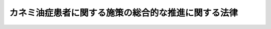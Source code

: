 .. _H24HO082:

====================================================
カネミ油症患者に関する施策の総合的な推進に関する法律
====================================================

.. raw:: html
    
    
    <b>カネミ油症患者に関する施策の総合的な推進に関する法律<br>
    （平成二十四年九月五日法律第八十二号）</b><br><br><a name="0000000000000000000000000000000000000000000000000000000000000000000000000000000"></a>
    <br>
    　<a href="#1000000000001000000000000000000000000000000000000000000000000000000000000000000" target="data">第一章　総則（第一条―第七条）</a>
    <br>
    　<a href="#1000000000002000000000000000000000000000000000000000000000000000000000000000000" target="data">第二章　基本指針（第八条）</a>
    <br>
    　<a href="#1000000000003000000000000000000000000000000000000000000000000000000000000000000" target="data">第三章　基本的施策（第九条―第十三条）</a>
    <br>
    　<a href="#5000000000000000000000000000000000000000000000000000000000000000000000000000000" target="data">附則</a>
    <br><p>　　　<b><a name="1000000000001000000000000000000000000000000000000000000000000000000000000000000">第一章　総則</a>
    </b>
    </p><p>
    </p><div class="arttitle"><a name="1000000000000000000000000000000000000000000000000100000000000000000000000000000">（目的）</a>
    </div><div class="item"><b>第一条</b>
    <a name="1000000000000000000000000000000000000000000000000100000000001000000000000000000"></a>
    　この法律は、食品を介してポリ塩化ビフェニル等を摂取したこと等を原因とする特殊な健康被害その他のカネミ油症患者が置かれている事情に鑑み、カネミ油症患者に関する施策に関し、基本理念を定め、国、関係地方公共団体、原因事業者及び国民の責務を明らかにし、並びに基本指針の策定について定めるとともに、カネミ油症患者に関する施策の基本となる事項を定めることにより、カネミ油症患者に関する施策を総合的に推進することを目的とする。
    </div>
    
    <p>
    </p><div class="arttitle"><a name="1000000000000000000000000000000000000000000000000200000000000000000000000000000">（定義）</a>
    </div><div class="item"><b>第二条</b>
    <a name="1000000000000000000000000000000000000000000000000200000000001000000000000000000"></a>
    　この法律において「ポリ塩化ビフェニル等」とは、ポリ塩化ビフェニル及びこれに由来するダイオキシン類（<a href="/cgi-bin/idxrefer.cgi?H_FILE=%95%bd%88%ea%88%ea%96%40%88%ea%81%5a%8c%dc&amp;REF_NAME=%83%5f%83%43%83%49%83%4c%83%56%83%93%97%de%91%ce%8d%f4%93%c1%95%ca%91%5b%92%75%96%40&amp;ANCHOR_F=&amp;ANCHOR_T=" target="inyo">ダイオキシン類対策特別措置法</a>
    （平成十一年法律第百五号）<a href="/cgi-bin/idxrefer.cgi?H_FILE=%95%bd%88%ea%88%ea%96%40%88%ea%81%5a%8c%dc&amp;REF_NAME=%91%e6%93%f1%8f%f0%91%e6%88%ea%8d%80&amp;ANCHOR_F=1000000000000000000000000000000000000000000000000200000000001000000000000000000&amp;ANCHOR_T=10000000000000000000000000000000000000000000000002000000000010000000000%E7%AD%89%E3%82%92%E5%8E%9F%E5%9B%A0%E3%81%A8%E3%81%99%E3%82%8B%E5%81%A5%E5%BA%B7%E8%A2%AB%E5%AE%B3%E3%81%8C%E7%94%9F%E3%81%98%E3%81%9F%E4%BA%8B%E4%BB%B6%EF%BC%88%E4%BB%A5%E4%B8%8B%E3%80%8C%E3%82%AB%E3%83%8D%E3%83%9F%E6%B2%B9%E7%97%87%E4%BA%8B%E4%BB%B6%E3%80%8D%E3%81%A8%E3%81%84%E3%81%86%E3%80%82%EF%BC%89%E3%81%AB%E3%81%8A%E3%81%91%E3%82%8B%E5%BD%93%E8%A9%B2%E6%91%82%E5%8F%96%E7%AD%89%E3%82%92%E5%8E%9F%E5%9B%A0%E3%81%A8%E3%81%97%E3%81%A6%E7%99%BA%E7%94%9F%E3%81%97%E3%81%9F%E7%96%BE%E6%82%A3%E3%82%92%E3%81%84%E3%81%86%E3%80%82%0A&lt;/DIV&gt;%0A&lt;DIV%20class=" item><b><a name="1000000000000000000000000000000000000000000000000200000000003000000000000000000">３</a>
    </b>
    　この法律において「カネミ油症患者」とは、カネミ油症にかかった者をいう。
    </a></div>
    <div class="item"><b><a name="1000000000000000000000000000000000000000000000000200000000004000000000000000000">４</a>
    </b>
    　この法律において「原因事業者」とは、カネミ油症が生ずる原因となった食用油を製造した事業者をいう。
    </div>
    
    <p>
    </p><div class="arttitle"><a name="1000000000000000000000000000000000000000000000000300000000000000000000000000000">（基本理念）</a>
    </div><div class="item"><b>第三条</b>
    <a name="1000000000000000000000000000000000000000000000000300000000001000000000000000000"></a>
    　カネミ油症患者に関する施策は、次に掲げる事項を基本理念として行われなければならない。
    <div class="number"><b><a name="1000000000000000000000000000000000000000000000000300000000001000000001000000000">一</a>
    </b>
    　カネミ油症患者がその居住する地域にかかわらず等しくその状態に応じた適切なカネミ油症に係る医療を受けることができるようにするとともに、カネミ油症患者の生活の質の維持向上が図られるようにすること。
    </div>
    <div class="number"><b><a name="1000000000000000000000000000000000000000000000000300000000001000000002000000000">二</a>
    </b>
    　カネミ油症に関する専門的、学際的又は総合的な研究を推進することによりカネミ油症の診断、治療等に係る技術の向上を図るとともに、その成果を普及し、活用し、及び発展させること。
    </div>
    <div class="number"><b><a name="1000000000000000000000000000000000000000000000000300000000001000000003000000000">三</a>
    </b>
    　カネミ油症患者に関する施策を推進するに当たっては、カネミ油症患者及びその家族（以下「カネミ油症患者等」という。）の人権が尊重され、カネミ油症患者等がカネミ油症患者等であることを理由に差別されないように配慮するものとすること。
    </div>
    <div class="number"><b><a name="1000000000000000000000000000000000000000000000000300000000001000000004000000000">四</a>
    </b>
    　原因事業者に対し国が行う支援は、カネミ油症患者の生活の質の維持向上に資することを旨として、行われるものとすること。
    </div>
    </div>
    
    <p>
    </p><div class="arttitle"><a name="1000000000000000000000000000000000000000000000000400000000000000000000000000000">（国の責務）</a>
    </div><div class="item"><b>第四条</b>
    <a name="1000000000000000000000000000000000000000000000000400000000001000000000000000000"></a>
    　国は、前条の基本理念にのっとり、カネミ油症患者に関する施策を総合的に策定し、及び実施する責務を有する。
    </div>
    
    <p>
    </p><div class="arttitle"><a name="1000000000000000000000000000000000000000000000000500000000000000000000000000000">（関係地方公共団体の責務）</a>
    </div><div class="item"><b>第五条</b>
    <a name="1000000000000000000000000000000000000000000000000500000000001000000000000000000"></a>
    　関係地方公共団体は、第三条の基本理念にのっとり、カネミ油症患者に関する施策に関し、国との連携を図りつつ、その地域の特性に応じた施策を策定し、及び実施する責務を有する。
    </div>
    
    <p>
    </p><div class="arttitle"><a name="1000000000000000000000000000000000000000000000000600000000000000000000000000000">（原因事業者の責務）</a>
    </div><div class="item"><b>第六条</b>
    <a name="1000000000000000000000000000000000000000000000000600000000001000000000000000000"></a>
    　原因事業者は、カネミ油症患者に対する医療費の支払その他カネミ油症患者のカネミ油症事件に係る被害の回復を誠実に行うとともに、国及び関係地方公共団体が講ずるカネミ油症患者に関する施策に協力する責務を有する。
    </div>
    
    <p>
    </p><div class="arttitle"><a name="1000000000000000000000000000000000000000000000000700000000000000000000000000000">（国民の責務）</a>
    </div><div class="item"><b>第七条</b>
    <a name="1000000000000000000000000000000000000000000000000700000000001000000000000000000"></a>
    　国民は、カネミ油症に関する正しい知識を持ち、カネミ油症患者等がカネミ油症患者等であることを理由に差別されないように配慮するよう努めなければならない。
    </div>
    
    
    <p>　　　<b><a name="1000000000002000000000000000000000000000000000000000000000000000000000000000000">第二章　基本指針</a>
    </b>
    </p><p>
    </p><div class="item"><b><a name="1000000000000000000000000000000000000000000000000800000000000000000000000000000">第八条</a>
    </b>
    <a name="1000000000000000000000000000000000000000000000000800000000001000000000000000000"></a>
    　厚生労働大臣及び農林水産大臣は、カネミ油症患者に関する施策の総合的な推進を図るため、カネミ油症患者に関する施策の推進に関する基本的な指針（以下「基本指針」という。）を策定しなければならない。
    </div>
    <div class="item"><b><a name="1000000000000000000000000000000000000000000000000800000000002000000000000000000">２</a>
    </b>
    　基本指針は、次に掲げる事項について定めるものとする。
    <div class="number"><b><a name="1000000000000000000000000000000000000000000000000800000000002000000001000000000">一</a>
    </b>
    　カネミ油症患者に関する施策の基本的な方向
    </div>
    <div class="number"><b><a name="1000000000000000000000000000000000000000000000000800000000002000000002000000000">二</a>
    </b>
    　原因事業者によるカネミ油症患者に対する医療費の支払その他カネミ油症患者のカネミ油症事件に係る被害の回復の支援に関する事項
    </div>
    <div class="number"><b><a name="1000000000000000000000000000000000000000000000000800000000002000000003000000000">三</a>
    </b>
    　カネミ油症患者の健康状態の把握に関する事項
    </div>
    <div class="number"><b><a name="1000000000000000000000000000000000000000000000000800000000002000000004000000000">四</a>
    </b>
    　カネミ油症の診断基準の見直し並びに調査及び研究に関する事項
    </div>
    <div class="number"><b><a name="1000000000000000000000000000000000000000000000000800000000002000000005000000000">五</a>
    </b>
    　カネミ油症に係る医療を提供する体制の確保に関する事項
    </div>
    <div class="number"><b><a name="1000000000000000000000000000000000000000000000000800000000002000000006000000000">六</a>
    </b>
    　カネミ油症の症状、治療等に関する情報の収集及び提供を行う体制の整備並びにカネミ油症患者等に対する相談支援の推進に関する事項
    </div>
    <div class="number"><b><a name="1000000000000000000000000000000000000000000000000800000000002000000007000000000">七</a>
    </b>
    　その他カネミ油症患者に関する施策に関する重要事項
    </div>
    </div>
    <div class="item"><b><a name="1000000000000000000000000000000000000000000000000800000000003000000000000000000">３</a>
    </b>
    　厚生労働大臣及び農林水産大臣は、基本指針を策定しようとするときは、あらかじめ、関係行政機関の長に協議するものとする。
    </div>
    <div class="item"><b><a name="1000000000000000000000000000000000000000000000000800000000004000000000000000000">４</a>
    </b>
    　厚生労働大臣及び農林水産大臣は、基本指針を策定したときは、遅滞なく、これをインターネットの利用その他適切な方法により公表しなければならない。
    </div>
    <div class="item"><b><a name="1000000000000000000000000000000000000000000000000800000000005000000000000000000">５</a>
    </b>
    　前二項の規定は、基本指針の変更について準用する。
    </div>
    
    
    <p>　　　<b><a name="1000000000003000000000000000000000000000000000000000000000000000000000000000000">第三章　基本的施策</a>
    </b>
    </p><p>
    </p><div class="arttitle"><a name="1000000000000000000000000000000000000000000000000900000000000000000000000000000">（医療費の支払等の支援）</a>
    </div><div class="item"><b>第九条</b>
    <a name="1000000000000000000000000000000000000000000000000900000000001000000000000000000"></a>
    　国は、カネミ油症患者が必要に応じ適切なカネミ油症に係る医療を受け、その他カネミ油症患者がカネミ油症事件に係る被害の回復を図ることによりその生活の質を維持向上させることができるよう、原因事業者によるカネミ油症患者に対する医療費の支払その他カネミ油症患者のカネミ油症事件に係る被害の回復を支援するために必要な施策を講ずるものとする。
    </div>
    
    <p>
    </p><div class="arttitle"><a name="1000000000000000000000000000000000000000000000001000000000000000000000000000000">（健康状態の把握）</a>
    </div><div class="item"><b>第十条</b>
    <a name="1000000000000000000000000000000000000000000000001000000000001000000000000000000"></a>
    　国は、カネミ油症に関する調査及び研究を推進するため、カネミ油症患者の健康状態を把握するために必要な施策を講ずるものとする。
    </div>
    
    <p>
    </p><div class="arttitle"><a name="1000000000000000000000000000000000000000000000001100000000000000000000000000000">（診断基準の見直し並びに調査及び研究の促進等）</a>
    </div><div class="item"><b>第十一条</b>
    <a name="1000000000000000000000000000000000000000000000001100000000001000000000000000000"></a>
    　国は、カネミ油症の診断基準の科学的知見に基づく見直し並びに診断、治療等に関する調査及び研究が促進され、及びその成果が活用されるよう必要な施策を講ずるものとする。
    </div>
    
    <p>
    </p><div class="arttitle"><a name="1000000000000000000000000000000000000000000000001200000000000000000000000000000">（医療提供体制の確保）</a>
    </div><div class="item"><b>第十二条</b>
    <a name="1000000000000000000000000000000000000000000000001200000000001000000000000000000"></a>
    　国及び関係地方公共団体は、カネミ油症患者がその居住する地域にかかわらず等しくその状態に応じた適切なカネミ油症に係る医療を受けることができるよう、医療機関と原因事業者の間における連携協力体制の整備を図るために必要な施策を講ずるものとする。
    </div>
    
    <p>
    </p><div class="arttitle"><a name="1000000000000000000000000000000000000000000000001300000000000000000000000000000">（情報の収集提供体制の整備等）</a>
    </div><div class="item"><b>第十三条</b>
    <a name="1000000000000000000000000000000000000000000000001300000000001000000000000000000"></a>
    　国及び関係地方公共団体は、カネミ油症の症状、治療等に関する情報の収集及び提供を行う体制を整備するために必要な施策を講ずるとともに、カネミ油症患者等に対する相談支援を推進するために必要な施策を講ずるものとする。
    </div>
    
    
    
    <br><a name="5000000000000000000000000000000000000000000000000000000000000000000000000000000"></a>
    　　　<a name="5000000001000000000000000000000000000000000000000000000000000000000000000000000"><b>附　則</b></a>
    <br><p>
    </p><div class="arttitle">（施行期日）</div>
    <div class="item"><b>第一条</b>
    　この法律は、公布の日から施行する。
    </div>
    
    <p>
    </p><div class="arttitle">（検討）</div>
    <div class="item"><b>第二条</b>
    　政府は、この法律の施行後三年を目途として、この法律の施行の状況を勘案し、カネミ油症患者の福祉を増進する観点から、カネミ油症患者に関する施策の在り方について検討を加え、その結果に基づいて必要な措置を講ずるものとする。
    </div>
    
    <p>
    </p><div class="item"><b>第三条</b>
    　経済的社会的環境の変化その他の事情により原因事業者の事業の継続が困難となることが明らかとなった場合には、この法律の規定について速やかに検討が加えられ、その結果に基づいて必要な措置が講ぜられるものとする。
    </div>
    
    <br><br>
